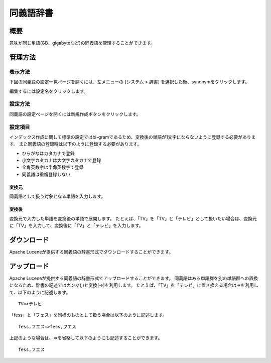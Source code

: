 ==========
同義語辞書
==========

概要
====

意味が同じ単語(GB、gigabyteなど)の同義語を管理することができます。

管理方法
========

表示方法
--------

下図の同義語の設定一覧ページを開くには、左メニューの [システム > 辞書] を選択した後、synonymをクリックします。

|image0|

編集するには設定名をクリックします。

設定方法
--------

同義語の設定ページを開くには新規作成ボタンをクリックします。

|image1|

設定項目
--------

インデックス作成に関して標準の設定ではbi-gramであるため、変換後の単語が1文字にならないように登録する必要があります。
また同義語の登録時は以下のように登録する必要があります。

* ひらがなはカタカナで登録
* 小文字カタカナは大文字カタカナで登録
* 全角英数字は半角英数字で登録
* 同義語は重複登録しない

変換元
::::::

同義語として扱う対象となる単語を入力します。

変換後
::::::

変換元で入力した単語を変換後の単語で展開します。
たとえば、「TV」を「TV」と「テレビ」として扱いたい場合は、変換元に「TV」を入力して、変換後に「TV」と「テレビ」を入力します。

ダウンロード
============

Apache Luceneが提供する同義語の辞書形式でダウンロードすることができます。

アップロード
============

Apache Luceneが提供する同義語の辞書形式でアップロードすることができます。
同義語はある単語群を別の単語群への置換になるため、辞書の記述ではカンマ(,)と変換(=>)を利用します。
たとえば、「TV」を「テレビ」に置き換える場合は=>を利用して、以下のように記述します。

::

    TV=>テレビ

「fess」と「フェス」を同様のものとして扱う場合は以下のように記述します。

::

    fess,フエス=>fess,フエス

上記のような場合は、=>を省略して以下のようにも記述することができます。

::

    fess,フエス


.. |image0| image:: ../../../resources/images/ja/12.3/admin/synonym-1.png
.. |image1| image:: ../../../resources/images/ja/12.3/admin/synonym-2.png
